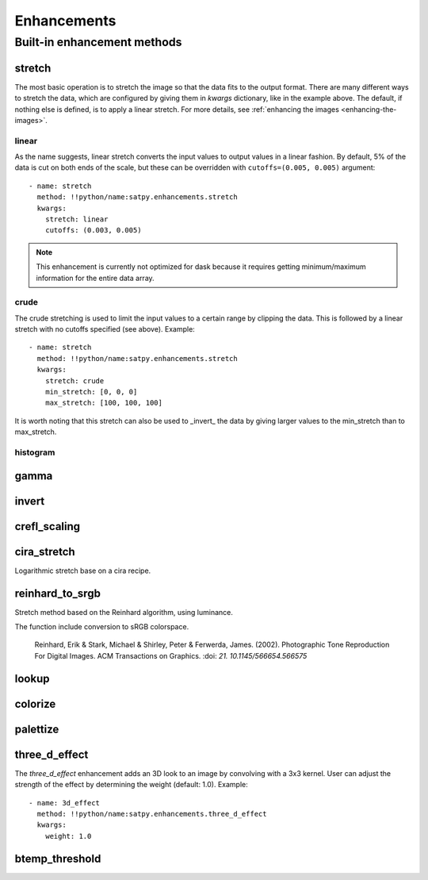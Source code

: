 ============
Enhancements
============

Built-in enhancement methods
============================

stretch
-------

The most basic operation is to stretch the image so that the data fits to
the output format.  There are many different ways to stretch the data,
which are configured by giving them in `kwargs` dictionary, like in the
example above.  The default, if nothing else is defined, is to apply
a linear stretch.  For more details, see
:ref:`enhancing the images <enhancing-the-images>`.

linear
******

As the name suggests, linear stretch converts the input values to
output values in a linear fashion.  By default, 5% of the data is cut
on both ends of the scale, but these can be overridden with
``cutoffs=(0.005, 0.005)`` argument::

    - name: stretch
      method: !!python/name:satpy.enhancements.stretch
      kwargs:
        stretch: linear
        cutoffs: (0.003, 0.005)

.. note::

    This enhancement is currently not optimized for dask because it requires
    getting minimum/maximum information for the entire data array.

crude
*****

The crude stretching is used to limit the input values to a certain
range by clipping the data. This is followed by a linear stretch with
no cutoffs specified (see above). Example::

    - name: stretch
      method: !!python/name:satpy.enhancements.stretch
      kwargs:
        stretch: crude
        min_stretch: [0, 0, 0]
        max_stretch: [100, 100, 100]

It is worth noting that this stretch can also be used to _invert_ the
data by giving larger values to the min_stretch than to max_stretch.

histogram
*********

gamma
-----

invert
------

crefl_scaling
-------------

cira_stretch
------------

Logarithmic stretch base on a cira recipe.

reinhard_to_srgb
----------------

Stretch method based on the Reinhard algorithm, using luminance.

The function include conversion to sRGB colorspace.

    Reinhard, Erik & Stark, Michael & Shirley, Peter & Ferwerda, James. (2002).
    Photographic Tone Reproduction For Digital Images. ACM Transactions on Graphics.
    :doi: `21. 10.1145/566654.566575`

lookup
------

colorize
--------

palettize
---------

three_d_effect
--------------

The `three_d_effect` enhancement adds an 3D look to an image by
convolving with a 3x3 kernel.  User can adjust the strength of the
effect by determining the weight (default: 1.0).  Example::

    - name: 3d_effect
      method: !!python/name:satpy.enhancements.three_d_effect
      kwargs:
        weight: 1.0


btemp_threshold
---------------
